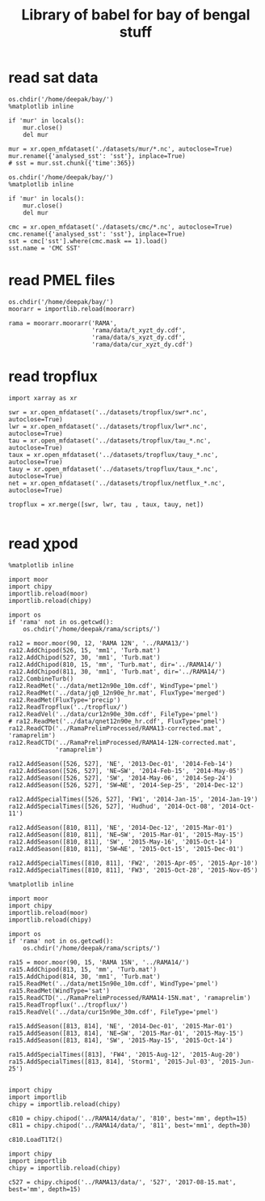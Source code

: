 #+TITLE: Library of babel for bay of bengal stuff

* read sat data
#+NAME: read-mur
#+BEGIN_SRC ipython :session :results none
os.chdir('/home/deepak/bay/')
%matplotlib inline

if 'mur' in locals():
    mur.close()
    del mur

mur = xr.open_mfdataset('./datasets/mur/*.nc', autoclose=True)
mur.rename({'analysed_sst': 'sst'}, inplace=True)
# sst = mur.sst.chunk({'time':365})
#+END_SRC

#+NAME: read-cmc
#+BEGIN_SRC ipython :session :results none
os.chdir('/home/deepak/bay/')
%matplotlib inline

if 'mur' in locals():
    mur.close()
    del mur

cmc = xr.open_mfdataset('./datasets/cmc/*.nc', autoclose=True)
cmc.rename({'analysed_sst': 'sst'}, inplace=True)
sst = cmc['sst'].where(cmc.mask == 1).load()
sst.name = 'CMC SST'
#+END_SRC

* read PMEL files
#+NAME: read-rama-array
#+BEGIN_SRC ipython :session :results none
os.chdir('/home/deepak/bay/')
moorarr = importlib.reload(moorarr)

rama = moorarr.moorarr('RAMA',
                       'rama/data/t_xyzt_dy.cdf',
                       'rama/data/s_xyzt_dy.cdf',
                       'rama/data/cur_xyzt_dy.cdf')
#+END_SRC

* read tropflux
#+NAME: read-tropflux
#+BEGIN_SRC ipython :session :results none
import xarray as xr

swr = xr.open_mfdataset('../datasets/tropflux/swr*.nc', autoclose=True)
lwr = xr.open_mfdataset('../datasets/tropflux/lwr*.nc', autoclose=True)
tau = xr.open_mfdataset('../datasets/tropflux/tau_*.nc', autoclose=True)
taux = xr.open_mfdataset('../datasets/tropflux/tauy_*.nc', autoclose=True)
tauy = xr.open_mfdataset('../datasets/tropflux/taux_*.nc', autoclose=True)
net = xr.open_mfdataset('../datasets/tropflux/netflux_*.nc', autoclose=True)

tropflux = xr.merge([swr, lwr, tau , taux, tauy, net])
#+END_SRC

#+NAME: read-tropflux-lwr
#+BEGIN_SRC ipython :session :results none
#+END_SRC
* read χpod
#+NAME: read-ra12
#+BEGIN_SRC ipython :session :results none
%matplotlib inline

import moor
import chipy
importlib.reload(moor)
importlib.reload(chipy)

import os
if 'rama' not in os.getcwd():
    os.chdir('/home/deepak/rama/scripts/')

ra12 = moor.moor(90, 12, 'RAMA 12N', '../RAMA13/')
ra12.AddChipod(526, 15, 'mm1', 'Turb.mat')
ra12.AddChipod(527, 30, 'mm1', 'Turb.mat')
ra12.AddChipod(810, 15, 'mm', 'Turb.mat', dir='../RAMA14/')
ra12.AddChipod(811, 30, 'mm1', 'Turb.mat', dir='../RAMA14/')
ra12.CombineTurb()
ra12.ReadMet('../data/met12n90e_10m.cdf', WindType='pmel')
ra12.ReadMet('../data/jq0_12n90e_hr.mat', FluxType='merged')
ra12.ReadMet(FluxType='precip')
ra12.ReadTropflux('../tropflux/')
ra12.ReadVel('../data/cur12n90e_30m.cdf', FileType='pmel')
# ra12.ReadMet('../data/qnet12n90e_hr.cdf', FluxType='pmel')
ra12.ReadCTD('../RamaPrelimProcessed/RAMA13-corrected.mat', 'ramaprelim')
ra12.ReadCTD('../RamaPrelimProcessed/RAMA14-12N-corrected.mat',
             'ramaprelim')

ra12.AddSeason([526, 527], 'NE', '2013-Dec-01', '2014-Feb-14')
ra12.AddSeason([526, 527], 'NE→SW', '2014-Feb-15', '2014-May-05')
ra12.AddSeason([526, 527], 'SW', '2014-May-06', '2014-Sep-24')
ra12.AddSeason([526, 527], 'SW→NE', '2014-Sep-25', '2014-Dec-12')

ra12.AddSpecialTimes([526, 527], 'FW1', '2014-Jan-15', '2014-Jan-19')
ra12.AddSpecialTimes([526, 527], 'Hudhud', '2014-Oct-08', '2014-Oct-11')

ra12.AddSeason([810, 811], 'NE', '2014-Dec-12', '2015-Mar-01')
ra12.AddSeason([810, 811], 'NE→SW', '2015-Mar-01', '2015-May-15')
ra12.AddSeason([810, 811], 'SW', '2015-May-16', '2015-Oct-14')
ra12.AddSeason([810, 811], 'SW→NE', '2015-Oct-15', '2015-Dec-01')

ra12.AddSpecialTimes([810, 811], 'FW2', '2015-Apr-05', '2015-Apr-10')
ra12.AddSpecialTimes([810, 811], 'FW3', '2015-Oct-28', '2015-Nov-05')
#+END_SRC

#+NAME: read-ra15
#+BEGIN_SRC ipython :session :results none
%matplotlib inline

import moor
import chipy
importlib.reload(moor)
importlib.reload(chipy)

import os
if 'rama' not in os.getcwd():
    os.chdir('/home/deepak/rama/scripts/')

ra15 = moor.moor(90, 15, 'RAMA 15N', '../RAMA14/')
ra15.AddChipod(813, 15, 'mm', 'Turb.mat')
ra15.AddChipod(814, 30, 'mm1', 'Turb.mat')
ra15.ReadMet('../data/met15n90e_10m.cdf', WindType='pmel')
ra15.ReadMet(WindType='sat')
ra15.ReadCTD('../RamaPrelimProcessed/RAMA14-15N.mat', 'ramaprelim')
ra15.ReadTropflux('../tropflux/')
ra15.ReadVel('../data/cur15n90e_30m.cdf', FileType='pmel')

ra15.AddSeason([813, 814], 'NE', '2014-Dec-01', '2015-Mar-01')
ra15.AddSeason([813, 814], 'NE→SW', '2015-Mar-01', '2015-May-15')
ra15.AddSeason([813, 814], 'SW', '2015-May-15', '2015-Oct-14')

ra15.AddSpecialTimes([813], 'FW4', '2015-Aug-12', '2015-Aug-20')
ra15.AddSpecialTimes([813, 814], 'Storm1', '2015-Jul-03', '2015-Jun-25')

#+END_SRC

#+NAME: read-ra12-2015
#+BEGIN_SRC ipython :session :results none
import chipy
import importlib
chipy = importlib.reload(chipy)

c810 = chipy.chipod('../RAMA14/data/', '810', best='mm', depth=15)
c811 = chipy.chipod('../RAMA14/data/', '811', best='mm1', depth=30)

c810.LoadT1T2()
#+END_SRC

#+NAME: read-527
#+BEGIN_SRC ipython :session :results none
import chipy
import importlib
chipy = importlib.reload(chipy)

c527 = chipy.chipod('../RAMA13/data/', '527', '2017-08-15.mat', best='mm', depth=15)
#+END_SRC
